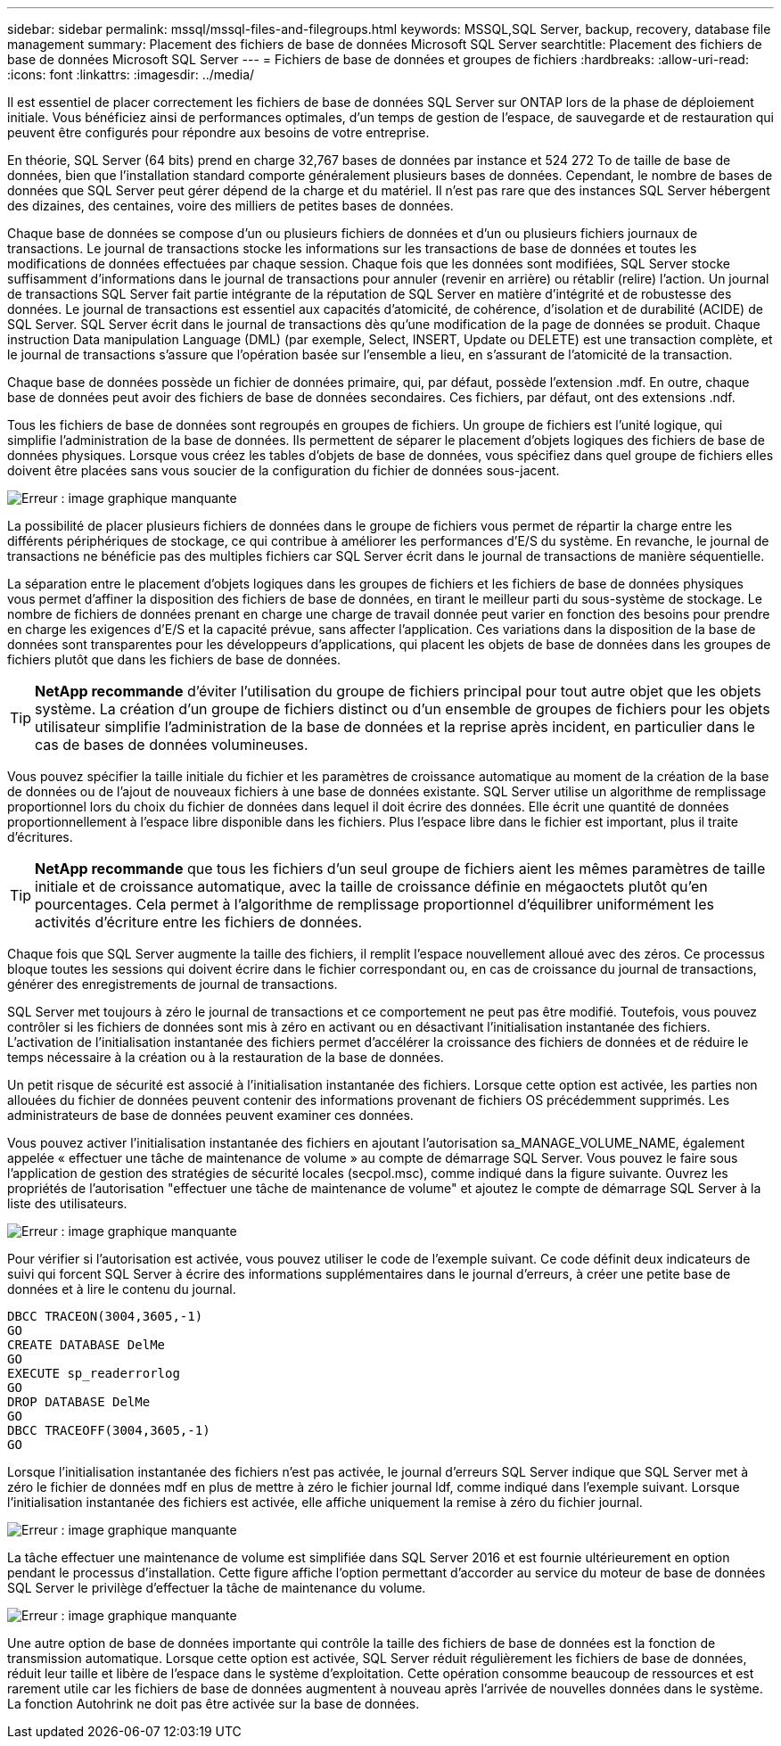 ---
sidebar: sidebar 
permalink: mssql/mssql-files-and-filegroups.html 
keywords: MSSQL,SQL Server, backup, recovery, database file management 
summary: Placement des fichiers de base de données Microsoft SQL Server 
searchtitle: Placement des fichiers de base de données Microsoft SQL Server 
---
= Fichiers de base de données et groupes de fichiers
:hardbreaks:
:allow-uri-read: 
:icons: font
:linkattrs: 
:imagesdir: ../media/


[role="lead"]
Il est essentiel de placer correctement les fichiers de base de données SQL Server sur ONTAP lors de la phase de déploiement initiale. Vous bénéficiez ainsi de performances optimales, d'un temps de gestion de l'espace, de sauvegarde et de restauration qui peuvent être configurés pour répondre aux besoins de votre entreprise.

En théorie, SQL Server (64 bits) prend en charge 32,767 bases de données par instance et 524 272 To de taille de base de données, bien que l'installation standard comporte généralement plusieurs bases de données. Cependant, le nombre de bases de données que SQL Server peut gérer dépend de la charge et du matériel. Il n'est pas rare que des instances SQL Server hébergent des dizaines, des centaines, voire des milliers de petites bases de données.

Chaque base de données se compose d'un ou plusieurs fichiers de données et d'un ou plusieurs fichiers journaux de transactions. Le journal de transactions stocke les informations sur les transactions de base de données et toutes les modifications de données effectuées par chaque session. Chaque fois que les données sont modifiées, SQL Server stocke suffisamment d'informations dans le journal de transactions pour annuler (revenir en arrière) ou rétablir (relire) l'action. Un journal de transactions SQL Server fait partie intégrante de la réputation de SQL Server en matière d'intégrité et de robustesse des données. Le journal de transactions est essentiel aux capacités d'atomicité, de cohérence, d'isolation et de durabilité (ACIDE) de SQL Server. SQL Server écrit dans le journal de transactions dès qu'une modification de la page de données se produit. Chaque instruction Data manipulation Language (DML) (par exemple, Select, INSERT, Update ou DELETE) est une transaction complète, et le journal de transactions s'assure que l'opération basée sur l'ensemble a lieu, en s'assurant de l'atomicité de la transaction.

Chaque base de données possède un fichier de données primaire, qui, par défaut, possède l'extension .mdf. En outre, chaque base de données peut avoir des fichiers de base de données secondaires. Ces fichiers, par défaut, ont des extensions .ndf.

Tous les fichiers de base de données sont regroupés en groupes de fichiers. Un groupe de fichiers est l'unité logique, qui simplifie l'administration de la base de données. Ils permettent de séparer le placement d'objets logiques des fichiers de base de données physiques. Lorsque vous créez les tables d'objets de base de données, vous spécifiez dans quel groupe de fichiers elles doivent être placées sans vous soucier de la configuration du fichier de données sous-jacent.

image:mssql-filegroups.png["Erreur : image graphique manquante"]

La possibilité de placer plusieurs fichiers de données dans le groupe de fichiers vous permet de répartir la charge entre les différents périphériques de stockage, ce qui contribue à améliorer les performances d'E/S du système. En revanche, le journal de transactions ne bénéficie pas des multiples fichiers car SQL Server écrit dans le journal de transactions de manière séquentielle.

La séparation entre le placement d'objets logiques dans les groupes de fichiers et les fichiers de base de données physiques vous permet d'affiner la disposition des fichiers de base de données, en tirant le meilleur parti du sous-système de stockage. Le nombre de fichiers de données prenant en charge une charge de travail donnée peut varier en fonction des besoins pour prendre en charge les exigences d'E/S et la capacité prévue, sans affecter l'application. Ces variations dans la disposition de la base de données sont transparentes pour les développeurs d'applications, qui placent les objets de base de données dans les groupes de fichiers plutôt que dans les fichiers de base de données.


TIP: *NetApp recommande* d'éviter l'utilisation du groupe de fichiers principal pour tout autre objet que les objets système. La création d'un groupe de fichiers distinct ou d'un ensemble de groupes de fichiers pour les objets utilisateur simplifie l'administration de la base de données et la reprise après incident, en particulier dans le cas de bases de données volumineuses.

Vous pouvez spécifier la taille initiale du fichier et les paramètres de croissance automatique au moment de la création de la base de données ou de l'ajout de nouveaux fichiers à une base de données existante. SQL Server utilise un algorithme de remplissage proportionnel lors du choix du fichier de données dans lequel il doit écrire des données. Elle écrit une quantité de données proportionnellement à l'espace libre disponible dans les fichiers. Plus l'espace libre dans le fichier est important, plus il traite d'écritures.


TIP: *NetApp recommande* que tous les fichiers d'un seul groupe de fichiers aient les mêmes paramètres de taille initiale et de croissance automatique, avec la taille de croissance définie en mégaoctets plutôt qu'en pourcentages. Cela permet à l'algorithme de remplissage proportionnel d'équilibrer uniformément les activités d'écriture entre les fichiers de données.

Chaque fois que SQL Server augmente la taille des fichiers, il remplit l'espace nouvellement alloué avec des zéros. Ce processus bloque toutes les sessions qui doivent écrire dans le fichier correspondant ou, en cas de croissance du journal de transactions, générer des enregistrements de journal de transactions.

SQL Server met toujours à zéro le journal de transactions et ce comportement ne peut pas être modifié. Toutefois, vous pouvez contrôler si les fichiers de données sont mis à zéro en activant ou en désactivant l'initialisation instantanée des fichiers. L'activation de l'initialisation instantanée des fichiers permet d'accélérer la croissance des fichiers de données et de réduire le temps nécessaire à la création ou à la restauration de la base de données.

Un petit risque de sécurité est associé à l'initialisation instantanée des fichiers. Lorsque cette option est activée, les parties non allouées du fichier de données peuvent contenir des informations provenant de fichiers OS précédemment supprimés. Les administrateurs de base de données peuvent examiner ces données.

Vous pouvez activer l'initialisation instantanée des fichiers en ajoutant l'autorisation sa_MANAGE_VOLUME_NAME, également appelée « effectuer une tâche de maintenance de volume » au compte de démarrage SQL Server. Vous pouvez le faire sous l'application de gestion des stratégies de sécurité locales (secpol.msc), comme indiqué dans la figure suivante. Ouvrez les propriétés de l'autorisation "effectuer une tâche de maintenance de volume" et ajoutez le compte de démarrage SQL Server à la liste des utilisateurs.

image:mssql-security-policy.png["Erreur : image graphique manquante"]

Pour vérifier si l'autorisation est activée, vous pouvez utiliser le code de l'exemple suivant. Ce code définit deux indicateurs de suivi qui forcent SQL Server à écrire des informations supplémentaires dans le journal d'erreurs, à créer une petite base de données et à lire le contenu du journal.

....
DBCC TRACEON(3004,3605,-1)
GO
CREATE DATABASE DelMe
GO
EXECUTE sp_readerrorlog
GO
DROP DATABASE DelMe
GO
DBCC TRACEOFF(3004,3605,-1)
GO
....
Lorsque l'initialisation instantanée des fichiers n'est pas activée, le journal d'erreurs SQL Server indique que SQL Server met à zéro le fichier de données mdf en plus de mettre à zéro le fichier journal ldf, comme indiqué dans l'exemple suivant. Lorsque l'initialisation instantanée des fichiers est activée, elle affiche uniquement la remise à zéro du fichier journal.

image:mssql-zeroing.png["Erreur : image graphique manquante"]

La tâche effectuer une maintenance de volume est simplifiée dans SQL Server 2016 et est fournie ultérieurement en option pendant le processus d'installation. Cette figure affiche l'option permettant d'accorder au service du moteur de base de données SQL Server le privilège d'effectuer la tâche de maintenance du volume.

image:mssql-maintenance.png["Erreur : image graphique manquante"]

Une autre option de base de données importante qui contrôle la taille des fichiers de base de données est la fonction de transmission automatique. Lorsque cette option est activée, SQL Server réduit régulièrement les fichiers de base de données, réduit leur taille et libère de l'espace dans le système d'exploitation. Cette opération consomme beaucoup de ressources et est rarement utile car les fichiers de base de données augmentent à nouveau après l'arrivée de nouvelles données dans le système. La fonction Autohrink ne doit pas être activée sur la base de données.
